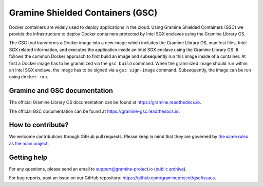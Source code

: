 *********************************
Gramine Shielded Containers (GSC)
*********************************

.. image:: https://readthedocs.org/projects/gramine-gsc/badge/?version=latest
   :target: http://gramine-gsc.readthedocs.io/en/latest/?badge=latest
   :alt: Documentation Status

.. This is not |~|, because that is in rst_prolog in conf.py, which GitHub cannot parse.
   GitHub doesn't appear to use it correctly anyway...
.. |nbsp| unicode:: 0xa0
   :trim:

.. highlight:: sh

Docker containers are widely used to deploy applications in the cloud. Using
Gramine Shielded Containers (GSC) we provide the infrastructure to deploy Docker
containers protected by Intel SGX enclaves using the Gramine Library OS.

The GSC tool transforms a Docker image into a new image which includes the
Gramine Library OS, manifest files, Intel SGX related information, and executes
the application inside an Intel SGX enclave using the Gramine Library OS. It
follows the common Docker approach to first build an image and subsequently run
this image inside of a container. At first a Docker image has to be graminized
via the ``gsc build`` command. When the graminized image should run within an
Intel SGX enclave, the image has to be signed via a ``gsc sign-image`` command.
Subsequently, the image can be run using ``docker run``.

Gramine and GSC documentation
=============================

The official Gramine Library OS documentation can be found at
https://gramine.readthedocs.io.

The official GSC documentation can be found at
https://gramine-gsc.readthedocs.io.

How to contribute?
==================

We welcome contributions through GitHub pull requests. Please keep in mind that
they are governed by `the same rules as the main project
<https://gramine.readthedocs.io/en/latest/devel/contributing.html>`_.

Getting help
============

For any questions, please send an email to support@gramine-project.io
(`public archive <https://groups.google.com/forum/#!forum/gramine-support>`__).

For bug reports, post an issue on our GitHub repository:
https://github.com/gramineproject/gsc/issues.

